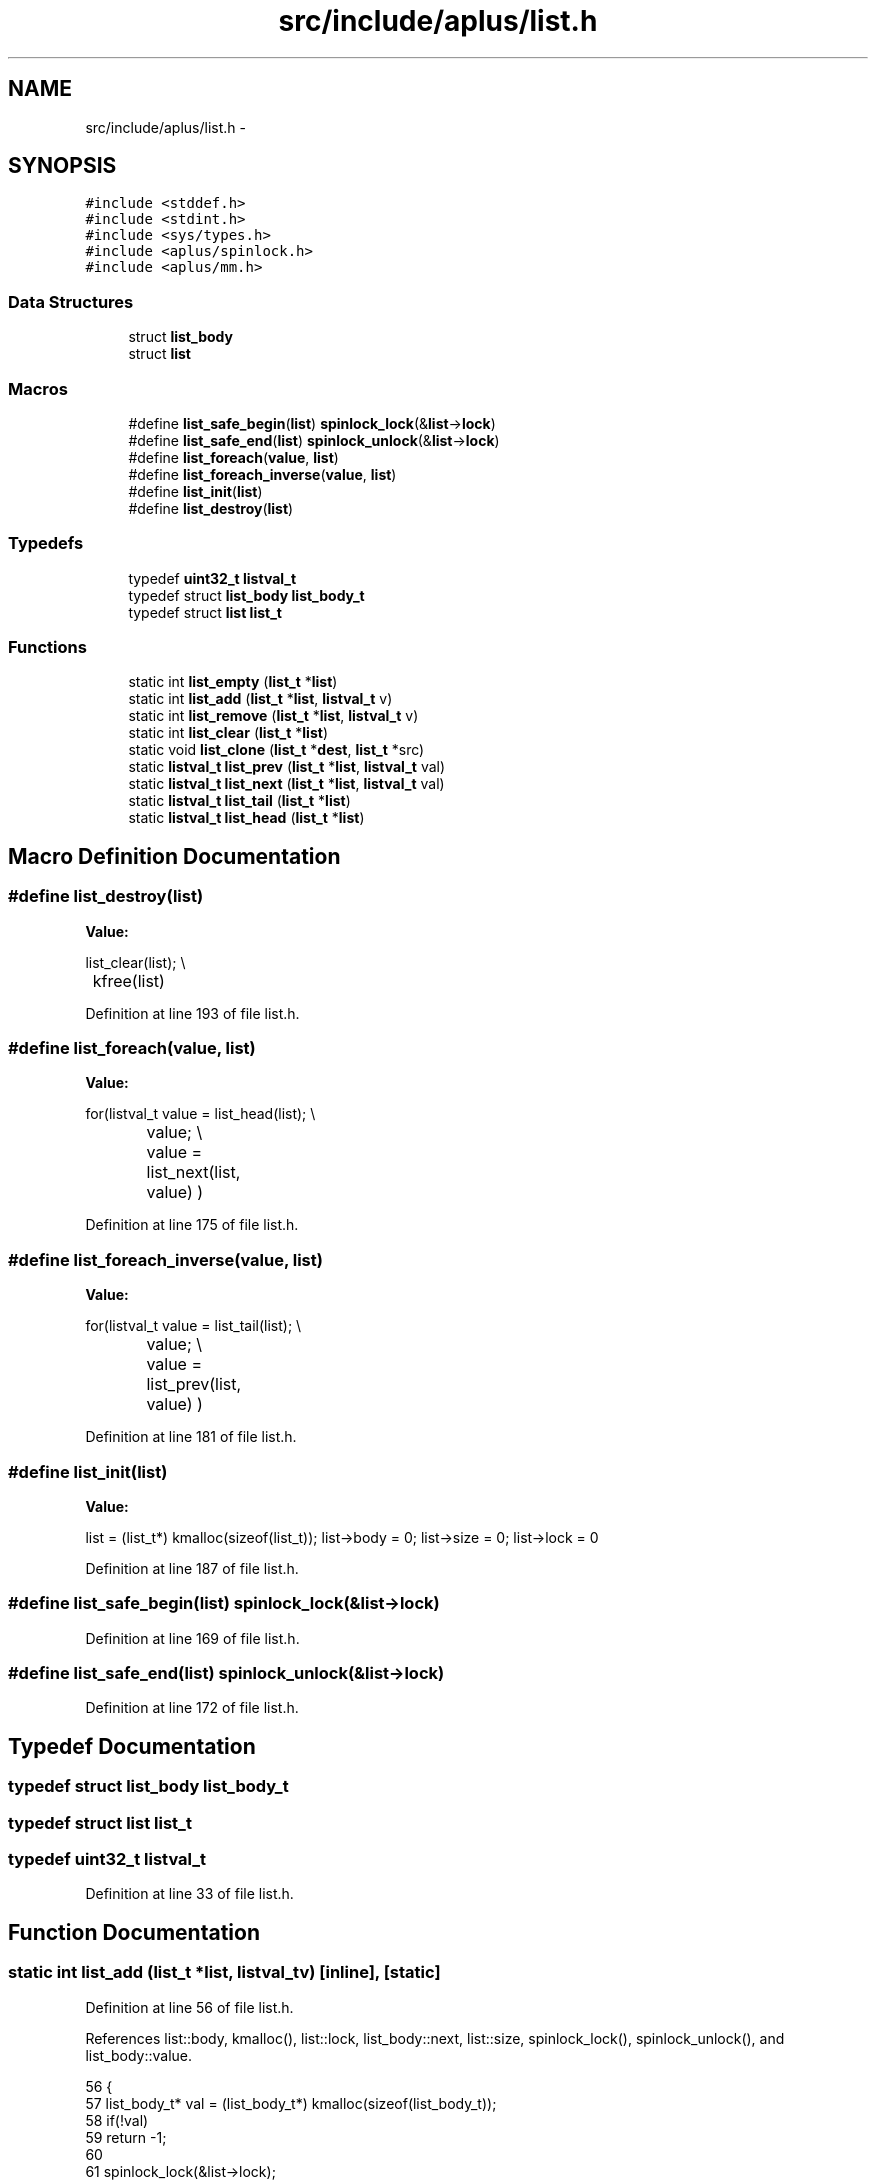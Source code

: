 .TH "src/include/aplus/list.h" 3 "Sun Nov 9 2014" "Version 0.1" "aPlus" \" -*- nroff -*-
.ad l
.nh
.SH NAME
src/include/aplus/list.h \- 
.SH SYNOPSIS
.br
.PP
\fC#include <stddef\&.h>\fP
.br
\fC#include <stdint\&.h>\fP
.br
\fC#include <sys/types\&.h>\fP
.br
\fC#include <aplus/spinlock\&.h>\fP
.br
\fC#include <aplus/mm\&.h>\fP
.br

.SS "Data Structures"

.in +1c
.ti -1c
.RI "struct \fBlist_body\fP"
.br
.ti -1c
.RI "struct \fBlist\fP"
.br
.in -1c
.SS "Macros"

.in +1c
.ti -1c
.RI "#define \fBlist_safe_begin\fP(\fBlist\fP)   \fBspinlock_lock\fP(&\fBlist\fP->\fBlock\fP)"
.br
.ti -1c
.RI "#define \fBlist_safe_end\fP(\fBlist\fP)   \fBspinlock_unlock\fP(&\fBlist\fP->\fBlock\fP)"
.br
.ti -1c
.RI "#define \fBlist_foreach\fP(\fBvalue\fP, \fBlist\fP)"
.br
.ti -1c
.RI "#define \fBlist_foreach_inverse\fP(\fBvalue\fP, \fBlist\fP)"
.br
.ti -1c
.RI "#define \fBlist_init\fP(\fBlist\fP)"
.br
.ti -1c
.RI "#define \fBlist_destroy\fP(\fBlist\fP)"
.br
.in -1c
.SS "Typedefs"

.in +1c
.ti -1c
.RI "typedef \fBuint32_t\fP \fBlistval_t\fP"
.br
.ti -1c
.RI "typedef struct \fBlist_body\fP \fBlist_body_t\fP"
.br
.ti -1c
.RI "typedef struct \fBlist\fP \fBlist_t\fP"
.br
.in -1c
.SS "Functions"

.in +1c
.ti -1c
.RI "static int \fBlist_empty\fP (\fBlist_t\fP *\fBlist\fP)"
.br
.ti -1c
.RI "static int \fBlist_add\fP (\fBlist_t\fP *\fBlist\fP, \fBlistval_t\fP v)"
.br
.ti -1c
.RI "static int \fBlist_remove\fP (\fBlist_t\fP *\fBlist\fP, \fBlistval_t\fP v)"
.br
.ti -1c
.RI "static int \fBlist_clear\fP (\fBlist_t\fP *\fBlist\fP)"
.br
.ti -1c
.RI "static void \fBlist_clone\fP (\fBlist_t\fP *\fBdest\fP, \fBlist_t\fP *src)"
.br
.ti -1c
.RI "static \fBlistval_t\fP \fBlist_prev\fP (\fBlist_t\fP *\fBlist\fP, \fBlistval_t\fP val)"
.br
.ti -1c
.RI "static \fBlistval_t\fP \fBlist_next\fP (\fBlist_t\fP *\fBlist\fP, \fBlistval_t\fP val)"
.br
.ti -1c
.RI "static \fBlistval_t\fP \fBlist_tail\fP (\fBlist_t\fP *\fBlist\fP)"
.br
.ti -1c
.RI "static \fBlistval_t\fP \fBlist_head\fP (\fBlist_t\fP *\fBlist\fP)"
.br
.in -1c
.SH "Macro Definition Documentation"
.PP 
.SS "#define list_destroy(\fBlist\fP)"
\fBValue:\fP
.PP
.nf
list_clear(list);                                       \\
	kfree(list)
.fi
.PP
Definition at line 193 of file list\&.h\&.
.SS "#define list_foreach(\fBvalue\fP, \fBlist\fP)"
\fBValue:\fP
.PP
.nf
for(listval_t value = list_head(list);                     \\
		value;                                                \\
		value = list_next(list, value)                        \
        )
.fi
.PP
Definition at line 175 of file list\&.h\&.
.SS "#define list_foreach_inverse(\fBvalue\fP, \fBlist\fP)"
\fBValue:\fP
.PP
.nf
for(listval_t value = list_tail(list);                     \\
		value;                                                \\
		value = list_prev(list, value)                        \
        )
.fi
.PP
Definition at line 181 of file list\&.h\&.
.SS "#define list_init(\fBlist\fP)"
\fBValue:\fP
.PP
.nf
list = (list_t*) kmalloc(sizeof(list_t));                \
    list->body = 0;                                         \
    list->size = 0;                                         \
    list->lock = 0
.fi
.PP
Definition at line 187 of file list\&.h\&.
.SS "#define list_safe_begin(\fBlist\fP)   \fBspinlock_lock\fP(&\fBlist\fP->\fBlock\fP)"

.PP
Definition at line 169 of file list\&.h\&.
.SS "#define list_safe_end(\fBlist\fP)   \fBspinlock_unlock\fP(&\fBlist\fP->\fBlock\fP)"

.PP
Definition at line 172 of file list\&.h\&.
.SH "Typedef Documentation"
.PP 
.SS "typedef struct \fBlist_body\fP  \fBlist_body_t\fP"

.SS "typedef struct \fBlist\fP  \fBlist_t\fP"

.SS "typedef \fBuint32_t\fP \fBlistval_t\fP"

.PP
Definition at line 33 of file list\&.h\&.
.SH "Function Documentation"
.PP 
.SS "static int list_add (\fBlist_t\fP *list, \fBlistval_t\fPv)\fC [inline]\fP, \fC [static]\fP"

.PP
Definition at line 56 of file list\&.h\&.
.PP
References list::body, kmalloc(), list::lock, list_body::next, list::size, spinlock_lock(), spinlock_unlock(), and list_body::value\&.
.PP
.nf
56                                                       {
57     list_body_t* val = (list_body_t*) kmalloc(sizeof(list_body_t));
58     if(!val)
59         return -1;
60         
61     spinlock_lock(&list->lock);
62         
63     val->value = v;
64     val->next = list->body;
65     
66     list->body = val;
67     list->size += 1;
68     
69     spinlock_unlock(&list->lock);
70     return 0;
71 }
.fi
.SS "static int list_clear (\fBlist_t\fP *list)\fC [inline]\fP, \fC [static]\fP"

.PP
Definition at line 99 of file list\&.h\&.
.PP
References list::body, kfree(), list::lock, list_body::next, list::size, spinlock_lock(), and spinlock_unlock()\&.
.PP
.nf
99                                            {
100     spinlock_lock(&list->lock);
101     
102     list_body_t* body = list->body;
103     list_body_t* tmp = list->body;
104     
105     while(body) {
106         tmp = body->next;
107         kfree(body);
108         body = tmp;
109     }
110     
111     list->body = 0;
112     list->size = 0;
113     
114     spinlock_unlock(&list->lock);
115     return 0;
116 }
.fi
.SS "static void list_clone (\fBlist_t\fP *dest, \fBlist_t\fP *src)\fC [inline]\fP, \fC [static]\fP"

.PP
Definition at line 119 of file list\&.h\&.
.PP
References list::body, list_add(), list::lock, list_body::next, spinlock_lock(), and spinlock_unlock()\&.
.PP
.nf
119                                                          {
120     spinlock_lock(&src->lock);
121     
122     for(list_body_t* i = src->body; i; i = i->next) {
123         list_add(dest, i->value);
124     }
125     
126     spinlock_unlock(&src->lock);
127 }
.fi
.SS "static int list_empty (\fBlist_t\fP *list)\fC [inline]\fP, \fC [static]\fP"

.PP
Definition at line 49 of file list\&.h\&.
.PP
References list::size\&.
.PP
.nf
49                                            {
50     if(list)
51         return list->size == 0;
52     else
53         return 1;   /* empty */
54 }
.fi
.SS "static \fBlistval_t\fP list_head (\fBlist_t\fP *list)\fC [inline]\fP, \fC [static]\fP"

.PP
Definition at line 156 of file list\&.h\&.
.PP
References list::body, list_body::next, and list_body::value\&.
.PP
.nf
156                                                 {
157 
158     if(!list->body)
159         return (listval_t) NULL;
160     
161     list_body_t* tmp = list->body;
162     while(tmp->next)
163         tmp = tmp->next;
164         
165     return (listval_t) tmp->value;
166 }
.fi
.SS "static \fBlistval_t\fP list_next (\fBlist_t\fP *list, \fBlistval_t\fPval)\fC [inline]\fP, \fC [static]\fP"

.PP
Definition at line 139 of file list\&.h\&.
.PP
References list::body, and list_body::next\&.
.PP
.nf
139                                                                {
140     for(list_body_t* i = list->body; i; i = i->next) {
141         if(i->next)
142             if(i->next->value == val)
143                 return i->value;
144     }
145     
146     return (listval_t) NULL;
147 }
.fi
.SS "static \fBlistval_t\fP list_prev (\fBlist_t\fP *list, \fBlistval_t\fPval)\fC [inline]\fP, \fC [static]\fP"

.PP
Definition at line 129 of file list\&.h\&.
.PP
References list::body, and list_body::next\&.
.PP
.nf
129                                                                {
130     for(list_body_t* i = list->body; i; i = i->next) {
131         if(i->value == val)
132             if(i->next)
133                 return i->next->value;
134     }
135     
136     return (listval_t) NULL;
137 }
.fi
.SS "static int list_remove (\fBlist_t\fP *list, \fBlistval_t\fPv)\fC [inline]\fP, \fC [static]\fP"

.PP
Definition at line 73 of file list\&.h\&.
.PP
References list::body, kfree(), list::lock, list_body::next, spinlock_lock(), spinlock_unlock(), and list_body::value\&.
.PP
.nf
73                                                          {
74     spinlock_lock(&list->lock);
75     
76     list_body_t* body = list->body;
77     list_body_t* prev = 0;
78     
79     while(body) {
80         if(body->value == v) {
81             if(prev)
82                 prev->next = body->next;
83             else
84                 list->body = body->next;
85                 
86             body->value = 0;
87             kfree(body);
88             break;
89         }
90         
91         prev = body;
92         body = body->next;
93     }
94     
95     spinlock_unlock(&list->lock);
96     return 0;
97 }
.fi
.SS "static \fBlistval_t\fP list_tail (\fBlist_t\fP *list)\fC [inline]\fP, \fC [static]\fP"

.PP
Definition at line 149 of file list\&.h\&.
.PP
References list::body, and list_body::value\&.
.PP
.nf
149                                                 {
150     if(list->body)
151         return list->body->value;
152         
153     return (listval_t) NULL;
154 }
.fi
.SH "Author"
.PP 
Generated automatically by Doxygen for aPlus from the source code\&.

